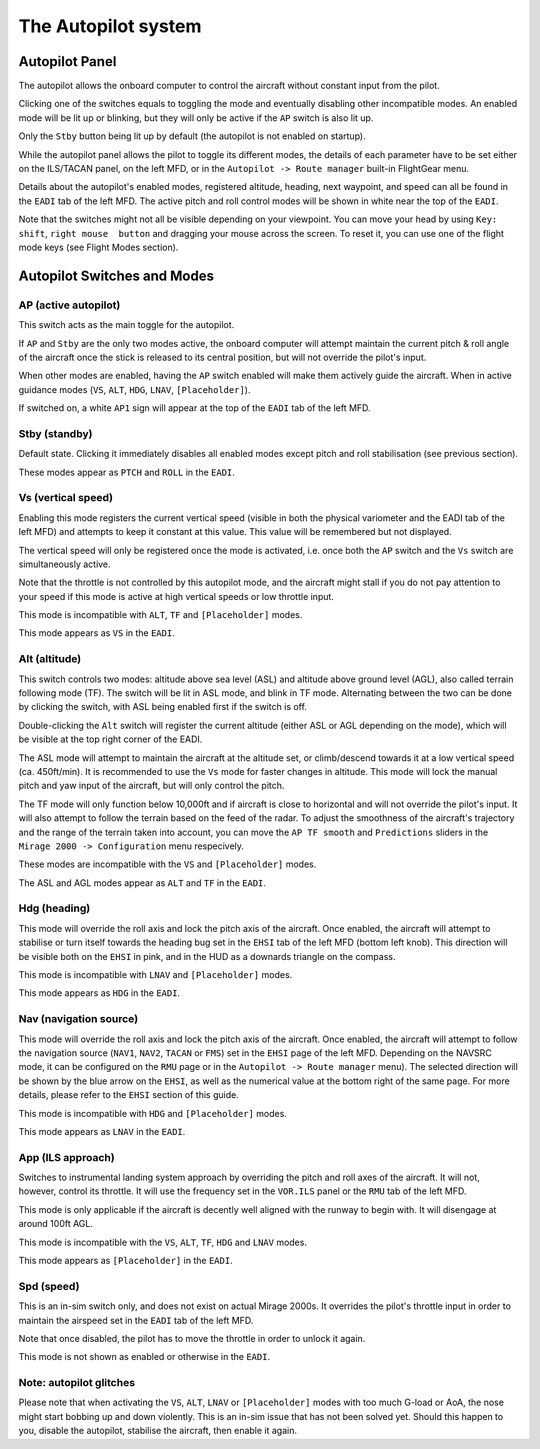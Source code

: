 ********************
The Autopilot system
********************

Autopilot Panel
===============

.. image:: images/autopilot_display.png
   :alt: Autopilot display
   :align: center

The autopilot allows the onboard computer to control the aircraft without constant input from the pilot. 

Clicking one of the switches equals to toggling the mode and eventually disabling other incompatible modes. An enabled mode will be lit up or blinking, but they will only be active if the ``AP`` switch is also lit up.

Only the ``Stby`` button being lit up by default (the autopilot is not enabled on startup).

While the autopilot panel allows the pilot to toggle its different modes, the details of each parameter have to be set either on the ILS/TACAN panel, on the left MFD, or in the ``Autopilot -> Route manager`` built-in FlightGear menu. 

Details about the autopilot's enabled modes, registered altitude, heading, next waypoint, and speed can all be found in the ``EADI`` tab of the left MFD. The active pitch and roll control modes will be shown in white near the top of the ``EADI``.

Note that the switches might not all be visible depending on your viewpoint. You can move your head by using ``Key: shift``, ``right mouse  button`` and dragging your mouse across the screen. To reset it, you can use one of the flight mode keys (see Flight Modes section).

Autopilot Switches and Modes
============================

AP (active autopilot)
---------------------

This switch acts as the main toggle for the autopilot.

If ``AP`` and ``Stby`` are the only two modes active, the onboard computer will attempt maintain the current pitch & roll angle of the aircraft once the stick is released to its central position, but will not override the pilot's input.

When other modes are enabled, having the ``AP`` switch enabled will make them actively guide the aircraft. When in active guidance modes (``VS``, ``ALT``, ``HDG``, ``LNAV``, ``[Placeholder]``).

If switched on, a white ``AP1`` sign will appear at the top of the ``EADI`` tab of the left MFD.

Stby (standby)
--------------

Default state. Clicking it immediately disables all enabled modes except pitch and roll stabilisation (see previous section).

These modes appear as ``PTCH`` and ``ROLL`` in the ``EADI``.

Vs (vertical speed)
-------------------

Enabling this mode registers the current vertical speed (visible in both the physical variometer and the EADI tab of the left MFD) and attempts to keep it constant at this value. This value will be remembered but not displayed.

The vertical speed will only be registered once the mode is activated, i.e. once both the ``AP`` switch and the ``Vs`` switch are simultaneously active.

Note that the throttle is not controlled by this autopilot mode, and the aircraft might stall if you do not pay attention to your speed if this mode is active at high vertical speeds or low throttle input.

This mode is incompatible with ``ALT``, ``TF`` and ``[Placeholder]`` modes.

This mode appears as ``VS`` in the ``EADI``.

Alt (altitude)
--------------

This switch controls two modes: altitude above sea level (ASL) and altitude above ground level (AGL), also called terrain following mode (TF). The switch will be lit in ASL mode, and blink in TF mode. Alternating between the two can be done by clicking the switch, with ASL being enabled first if the switch is off.

Double-clicking the ``Alt`` switch will register the current altitude (either ASL or AGL depending on the mode), which will be visible at the top right corner of the EADI. 

The ASL mode will attempt to maintain the aircraft at the altitude set, or climb/descend towards it at a low vertical speed (ca. 450ft/min). It is recommended to use the ``Vs`` mode for faster changes in altitude. This mode will lock the manual pitch and yaw input of the aircraft, but will only control the pitch.

The TF mode will only function below 10,000ft and if aircraft is close to horizontal and will not override the pilot's input. It will also attempt to follow the terrain based on the feed of the radar. To adjust the smoothness of the aircraft's trajectory and the range of the terrain taken into account, you can move the ``AP TF smooth`` and ``Predictions`` sliders in the ``Mirage 2000 -> Configuration`` menu respecively.

These modes are incompatible with the ``VS`` and ``[Placeholder]`` modes.

The ASL and AGL modes appear as ``ALT`` and ``TF`` in the ``EADI``.

Hdg (heading)
-------------

This mode will override the roll axis and lock the pitch axis of the aircraft. Once enabled, the aircraft will attempt to stabilise or turn itself towards the heading bug set in the ``EHSI`` tab of the left MFD (bottom left knob). This direction will be visible both on the ``EHSI`` in pink, and in the HUD as a downards triangle on the compass.

This mode is incompatible with ``LNAV`` and ``[Placeholder]`` modes.

This mode appears as ``HDG`` in the ``EADI``.

Nav (navigation source)
-----------------------

This mode will override the roll axis and lock the pitch axis of the aircraft. Once enabled, the aircraft will attempt to follow the navigation source (``NAV1``, ``NAV2``, ``TACAN`` or ``FMS``) set in the ``EHSI`` page of the left MFD. Depending on the NAVSRC mode, it can be configured on the ``RMU`` page or in the ``Autopilot -> Route manager`` menu). The selected direction will be shown by the blue arrow on the ``EHSI``, as well as the numerical value at the bottom right of the same page. For more details, please refer to the ``EHSI`` section of this guide.

This mode is incompatible with ``HDG`` and ``[Placeholder]`` modes.

This mode appears as ``LNAV`` in the ``EADI``.

App (ILS approach)
------------------

Switches to instrumental landing system approach by overriding the pitch and roll axes of the aircraft. It will not, however, control its throttle. It will use the frequency set in the ``VOR.ILS`` panel or the ``RMU`` tab of the left MFD.

This mode is only applicable if the aircraft is decently well aligned with the runway to begin with. It will disengage at around 100ft AGL.

This mode is incompatible with the ``VS``, ``ALT``, ``TF``, ``HDG`` and ``LNAV`` modes.

This mode appears as ``[Placeholder]`` in the ``EADI``.

Spd (speed)
-----------

This is an in-sim switch only, and does not exist on actual Mirage 2000s. It overrides the pilot's throttle input in order to maintain the airspeed set in the ``EADI`` tab of the left MFD. 

Note that once disabled, the pilot has to move the throttle in order to unlock it again.

This mode is not shown as enabled or otherwise in the ``EADI``.

Note: autopilot glitches
------------------------

Please note that when activating the ``VS``, ``ALT``, ``LNAV`` or ``[Placeholder]`` modes with too much G-load or AoA, the nose might start bobbing up and down violently. This is an in-sim issue that has not been solved yet. Should this happen to you, disable the autopilot, stabilise the aircraft, then enable it again.
